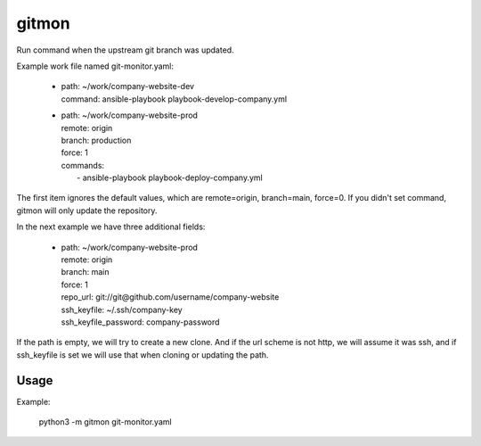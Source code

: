 ------
gitmon
------

Run command when the upstream git branch was updated.

Example work file named git-monitor.yaml:

    - | path: ~/work/company-website-dev
      | command: ansible-playbook playbook-develop-company.yml

    - | path: ~/work/company-website-prod
      | remote: origin
      | branch: production
      | force: 1
      | commands:
      |  - ansible-playbook playbook-deploy-company.yml

The first item ignores the default values, which are remote=origin, branch=main,
force=0. If you didn't set command, gitmon will only update the repository.

In the next example we have three additional fields:

    - | path: ~/work/company-website-prod
      | remote: origin
      | branch: main
      | force: 1
      | repo_url: git://git@github.com/username/company-website
      | ssh_keyfile: ~/.ssh/company-key
      | ssh_keyfile_password: company-password

If the path is empty, we will try to create a new clone. And if the url scheme is not
http, we will assume it was ssh, and if ssh_keyfile is set we will use that when
cloning or updating the path.


Usage
-----

Example:

    python3 -m gitmon git-monitor.yaml

